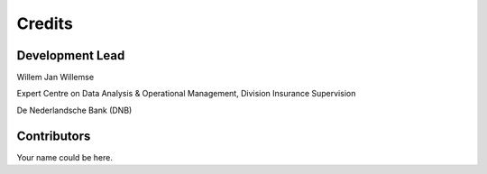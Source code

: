 =======
Credits
=======

Development Lead
----------------

Willem Jan Willemse

Expert Centre on Data Analysis & Operational Management, Division Insurance Supervision

De Nederlandsche Bank (DNB)

Contributors
------------

Your name could be here.
